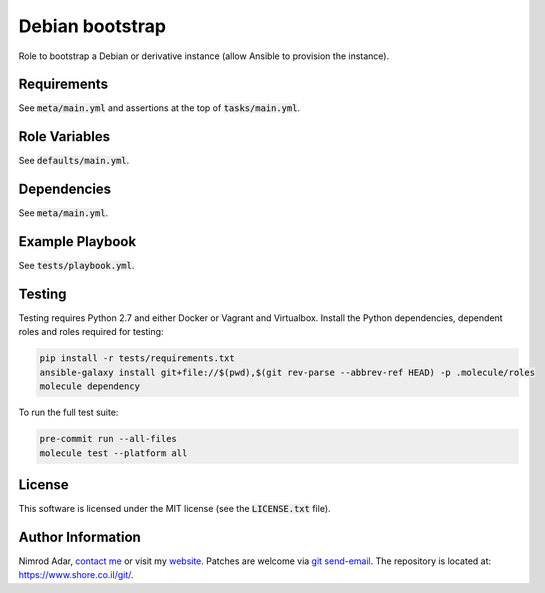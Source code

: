Debian bootstrap
################

Role to bootstrap a Debian or derivative instance (allow Ansible to provision
the instance).

Requirements
------------

See :code:`meta/main.yml` and assertions at the top of :code:`tasks/main.yml`.

Role Variables
--------------

See :code:`defaults/main.yml`.

Dependencies
------------

See :code:`meta/main.yml`.

Example Playbook
----------------

See :code:`tests/playbook.yml`.

Testing
-------

Testing requires Python 2.7 and either Docker or Vagrant and Virtualbox.
Install the Python dependencies, dependent roles and roles required for
testing:

.. code:: shell

    pip install -r tests/requirements.txt
    ansible-galaxy install git+file://$(pwd),$(git rev-parse --abbrev-ref HEAD) -p .molecule/roles
    molecule dependency

To run the full test suite:

.. code:: shell

    pre-commit run --all-files
    molecule test --platform all

License
-------

This software is licensed under the MIT license (see the :code:`LICENSE.txt`
file).

Author Information
------------------

Nimrod Adar, `contact me <nimrod@shore.co.il>`_ or visit my `website
<https://www.shore.co.il/>`_. Patches are welcome via `git send-email
<http://git-scm.com/book/en/v2/Git-Commands-Email>`_. The repository is located
at: https://www.shore.co.il/git/.
